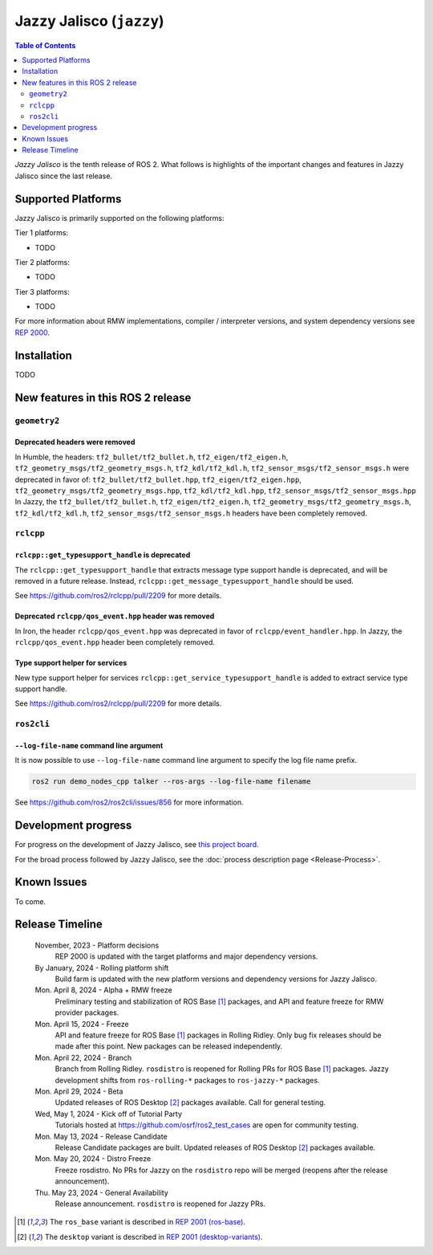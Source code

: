 .. _upcoming-release:

.. _jazzy-release:

Jazzy Jalisco (``jazzy``)
=========================

.. contents:: Table of Contents
   :depth: 2
   :local:

*Jazzy Jalisco* is the tenth release of ROS 2.
What follows is highlights of the important changes and features in Jazzy Jalisco since the last release.

Supported Platforms
-------------------

Jazzy Jalisco is primarily supported on the following platforms:

Tier 1 platforms:

* TODO

Tier 2 platforms:

* TODO

Tier 3 platforms:

* TODO

For more information about RMW implementations, compiler / interpreter versions, and system dependency versions see `REP 2000 <https://www.ros.org/reps/rep-2000.html>`__.

Installation
------------

TODO

New features in this ROS 2 release
----------------------------------

``geometry2``
^^^^^^^^^^^^^

Deprecated headers were removed
"""""""""""""""""""""""""""""""

In Humble, the headers: ``tf2_bullet/tf2_bullet.h``, ``tf2_eigen/tf2_eigen.h``, ``tf2_geometry_msgs/tf2_geometry_msgs.h``,
``tf2_kdl/tf2_kdl.h``, ``tf2_sensor_msgs/tf2_sensor_msgs.h``  were deprecated in favor of: ``tf2_bullet/tf2_bullet.hpp``,
``tf2_eigen/tf2_eigen.hpp``, ``tf2_geometry_msgs/tf2_geometry_msgs.hpp``, ``tf2_kdl/tf2_kdl.hpp``, ``tf2_sensor_msgs/tf2_sensor_msgs.hpp``
In Jazzy, the ``tf2_bullet/tf2_bullet.h``, ``tf2_eigen/tf2_eigen.h``, ``tf2_geometry_msgs/tf2_geometry_msgs.h``,
``tf2_kdl/tf2_kdl.h``, ``tf2_sensor_msgs/tf2_sensor_msgs.h`` headers have been completely removed.


``rclcpp``
^^^^^^^^^^

``rclcpp::get_typesupport_handle`` is deprecated
""""""""""""""""""""""""""""""""""""""""""""""""

The ``rclcpp::get_typesupport_handle`` that extracts message type support handle is deprecated, and will be removed in a future release.
Instead, ``rclcpp::get_message_typesupport_handle`` should be used.

See https://github.com/ros2/rclcpp/pull/2209 for more details.

Deprecated ``rclcpp/qos_event.hpp`` header was removed
""""""""""""""""""""""""""""""""""""""""""""""""""""""

In Iron, the header ``rclcpp/qos_event.hpp`` was deprecated in favor of ``rclcpp/event_handler.hpp``.
In Jazzy, the ``rclcpp/qos_event.hpp`` header been completely removed.

Type support helper for services
""""""""""""""""""""""""""""""""

New type support helper for services ``rclcpp::get_service_typesupport_handle`` is added to extract service type support handle.

See https://github.com/ros2/rclcpp/pull/2209 for more details.

``ros2cli``
^^^^^^^^^^^

``--log-file-name`` command line argument
"""""""""""""""""""""""""""""""""""""""""

It is now possible to use ``--log-file-name`` command line argument to specify the log file name prefix.

.. code-block:: bash

   ros2 run demo_nodes_cpp talker --ros-args --log-file-name filename

See https://github.com/ros2/ros2cli/issues/856 for more information.


Development progress
--------------------

For progress on the development of Jazzy Jalisco, see `this project board <https://github.com/orgs/ros2/projects/52>`__.

For the broad process followed by Jazzy Jalisco, see the :doc:`process description page <Release-Process>`.

Known Issues
------------

To come.

Release Timeline
----------------

    November, 2023 - Platform decisions
        REP 2000 is updated with the target platforms and major dependency versions.

    By January, 2024 - Rolling platform shift
        Build farm is updated with the new platform versions and dependency versions for Jazzy Jalisco.

    Mon. April 8, 2024 - Alpha + RMW freeze
        Preliminary testing and stabilization of ROS Base [1]_ packages, and API and feature freeze for RMW provider packages.

    Mon. April 15, 2024 - Freeze
        API and feature freeze for ROS Base [1]_ packages in Rolling Ridley.
        Only bug fix releases should be made after this point.
        New packages can be released independently.

    Mon. April 22, 2024 - Branch
        Branch from Rolling Ridley.
        ``rosdistro`` is reopened for Rolling PRs for ROS Base [1]_ packages.
        Jazzy development shifts from ``ros-rolling-*`` packages to ``ros-jazzy-*`` packages.

    Mon. April 29, 2024 - Beta
        Updated releases of ROS Desktop [2]_ packages available.
        Call for general testing.

    Wed, May 1, 2024 - Kick off of Tutorial Party
        Tutorials hosted at https://github.com/osrf/ros2_test_cases are open for community testing.

    Mon. May 13, 2024 - Release Candidate
        Release Candidate packages are built.
        Updated releases of ROS Desktop [2]_ packages available.

    Mon. May 20, 2024 - Distro Freeze
        Freeze rosdistro.
        No PRs for Jazzy on the ``rosdistro`` repo will be merged (reopens after the release announcement).

    Thu. May 23, 2024 - General Availability
        Release announcement.
        ``rosdistro`` is reopened for Jazzy PRs.

.. [1] The ``ros_base`` variant is described in `REP 2001 (ros-base) <https://www.ros.org/reps/rep-2001.html#ros-base>`_.
.. [2] The ``desktop`` variant is described in `REP 2001 (desktop-variants) <https://www.ros.org/reps/rep-2001.html#desktop-variants>`_.
